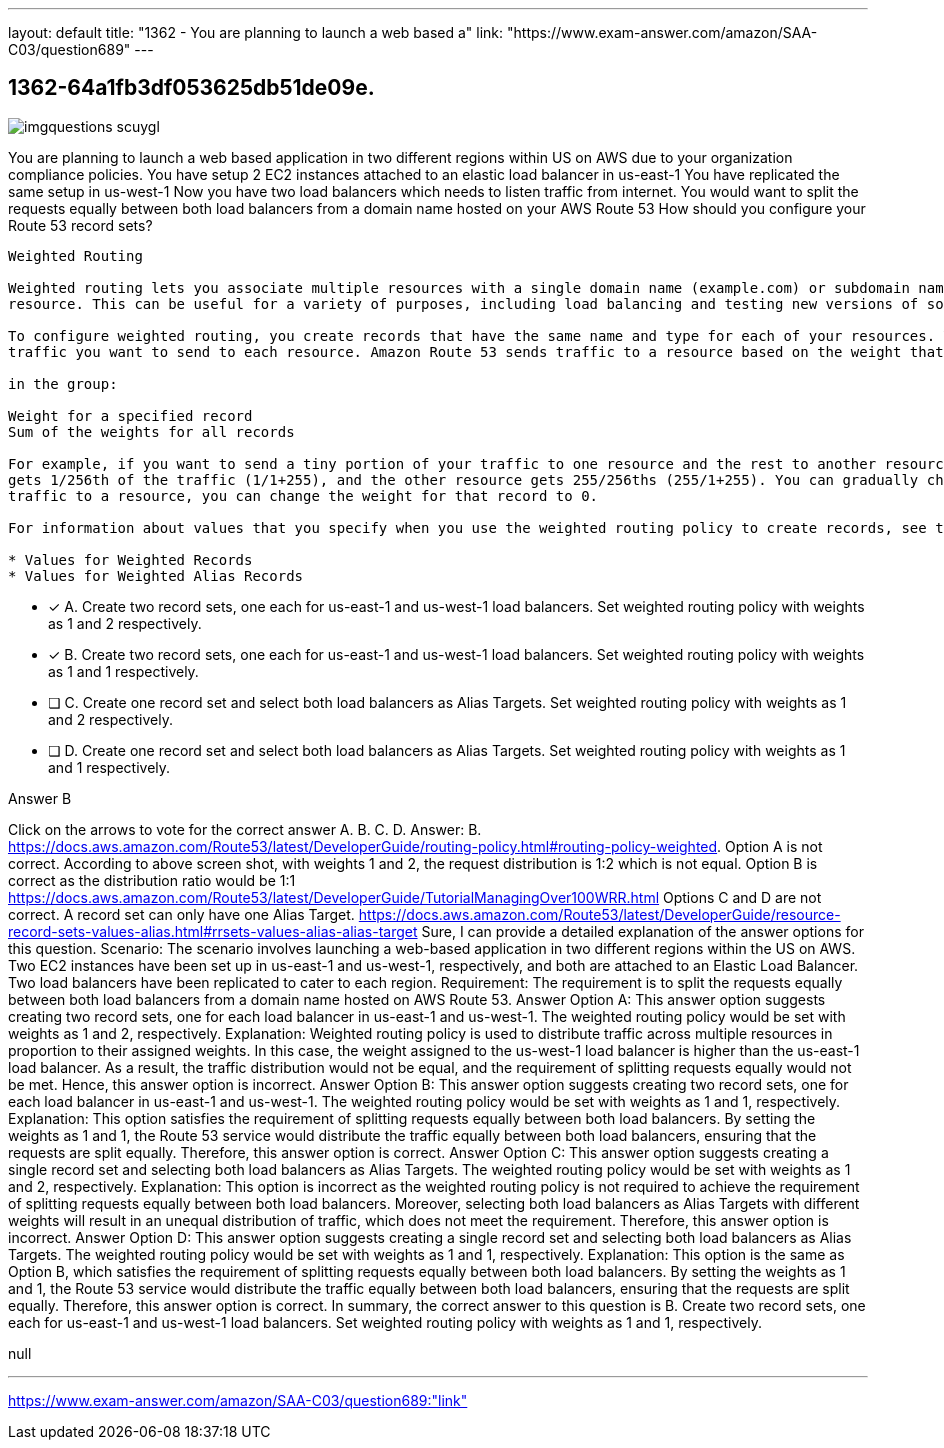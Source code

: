 ---
layout: default 
title: "1362 - You are planning to launch a web based a"
link: "https://www.exam-answer.com/amazon/SAA-C03/question689"
---


[.question]
== 1362-64a1fb3df053625db51de09e.



[.image]
--

image::https://eaeastus2.blob.core.windows.net/optimizedimages/static/images/AWS-Certified-Solutions-Architect-Associate/answer/imgquestions_scuygl.png[]

--


****

[.query]
--
You are planning to launch a web based application in two different regions within US on AWS due to your organization compliance policies.
You have setup 2 EC2 instances attached to an elastic load balancer in us-east-1
You have replicated the same setup in us-west-1
Now you have two load balancers which needs to listen traffic from internet.
You would want to split the requests equally between both load balancers from a domain name hosted on your AWS Route 53
How should you configure your Route 53 record sets?


[source,java]
----
Weighted Routing

Weighted routing lets you associate multiple resources with a single domain name (example.com) or subdomain name (acme.example.com) and choose how much traffic is routed to each
resource. This can be useful for a variety of purposes, including load balancing and testing new versions of software.

To configure weighted routing, you create records that have the same name and type for each of your resources. You assign each record a relative weight that corresponds with how much
traffic you want to send to each resource. Amazon Route 53 sends traffic to a resource based on the weight that you assign to the record as a proportion of the total weight for all records

in the group:

Weight for a specified record
Sum of the weights for all records

For example, if you want to send a tiny portion of your traffic to one resource and the rest to another resource, you might specify weights of 1 and 255. The resource with a weight of 1
gets 1/256th of the traffic (1/1+255), and the other resource gets 255/256ths (255/1+255). You can gradually change the balance by changing the weights. If you want to stop seni
traffic to a resource, you can change the weight for that record to 0.

For information about values that you specify when you use the weighted routing policy to create records, see the following topics:

* Values for Weighted Records
* Values for Weighted Alias Records
----


--

[.list]
--
* [*] A. Create two record sets, one each for us-east-1 and us-west-1 load balancers. Set weighted routing policy with weights as 1 and 2 respectively.
* [*] B. Create two record sets, one each for us-east-1 and us-west-1 load balancers. Set weighted routing policy with weights as 1 and 1 respectively.
* [ ] C. Create one record set and select both load balancers as Alias Targets. Set weighted routing policy with weights as 1 and 2 respectively.
* [ ] D. Create one record set and select both load balancers as Alias Targets. Set weighted routing policy with weights as 1 and 1 respectively.

--
****

[.answer]
Answer B

[.explanation]
--
Click on the arrows to vote for the correct answer
A.
B.
C.
D.
Answer: B.
https://docs.aws.amazon.com/Route53/latest/DeveloperGuide/routing-policy.html#routing-policy-weighted.
Option A is not correct.
According to above screen shot, with weights 1 and 2, the request distribution is 1:2 which is not equal.
Option B is correct as the distribution ratio would be 1:1
https://docs.aws.amazon.com/Route53/latest/DeveloperGuide/TutorialManagingOver100WRR.html
Options C and D are not correct.
A record set can only have one Alias Target.
https://docs.aws.amazon.com/Route53/latest/DeveloperGuide/resource-record-sets-values-alias.html#rrsets-values-alias-alias-target
Sure, I can provide a detailed explanation of the answer options for this question.
Scenario: The scenario involves launching a web-based application in two different regions within the US on AWS. Two EC2 instances have been set up in us-east-1 and us-west-1, respectively, and both are attached to an Elastic Load Balancer. Two load balancers have been replicated to cater to each region.
Requirement: The requirement is to split the requests equally between both load balancers from a domain name hosted on AWS Route 53.
Answer Option A: This answer option suggests creating two record sets, one for each load balancer in us-east-1 and us-west-1. The weighted routing policy would be set with weights as 1 and 2, respectively.
Explanation: Weighted routing policy is used to distribute traffic across multiple resources in proportion to their assigned weights. In this case, the weight assigned to the us-west-1 load balancer is higher than the us-east-1 load balancer. As a result, the traffic distribution would not be equal, and the requirement of splitting requests equally would not be met. Hence, this answer option is incorrect.
Answer Option B: This answer option suggests creating two record sets, one for each load balancer in us-east-1 and us-west-1. The weighted routing policy would be set with weights as 1 and 1, respectively.
Explanation: This option satisfies the requirement of splitting requests equally between both load balancers. By setting the weights as 1 and 1, the Route 53 service would distribute the traffic equally between both load balancers, ensuring that the requests are split equally. Therefore, this answer option is correct.
Answer Option C: This answer option suggests creating a single record set and selecting both load balancers as Alias Targets. The weighted routing policy would be set with weights as 1 and 2, respectively.
Explanation: This option is incorrect as the weighted routing policy is not required to achieve the requirement of splitting requests equally between both load balancers. Moreover, selecting both load balancers as Alias Targets with different weights will result in an unequal distribution of traffic, which does not meet the requirement. Therefore, this answer option is incorrect.
Answer Option D: This answer option suggests creating a single record set and selecting both load balancers as Alias Targets. The weighted routing policy would be set with weights as 1 and 1, respectively.
Explanation: This option is the same as Option B, which satisfies the requirement of splitting requests equally between both load balancers. By setting the weights as 1 and 1, the Route 53 service would distribute the traffic equally between both load balancers, ensuring that the requests are split equally. Therefore, this answer option is correct.
In summary, the correct answer to this question is B. Create two record sets, one each for us-east-1 and us-west-1 load balancers. Set weighted routing policy with weights as 1 and 1, respectively.
--

[.ka]
null

'''



https://www.exam-answer.com/amazon/SAA-C03/question689:"link"


